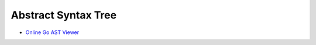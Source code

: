 ====================
Abstract Syntax Tree
====================

- `Online Go AST Viewer`__

__ https://yuroyoro.github.io/goast-viewer/index.html
